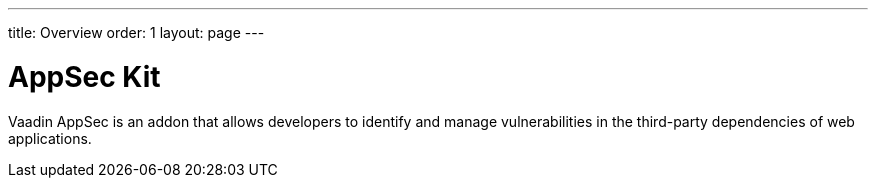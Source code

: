 ---
title: Overview
order: 1
layout: page
---

[[appseckit.overview]]
= AppSec Kit

Vaadin AppSec is an addon that allows developers to identify and manage vulnerabilities in the third-party dependencies of web applications.
